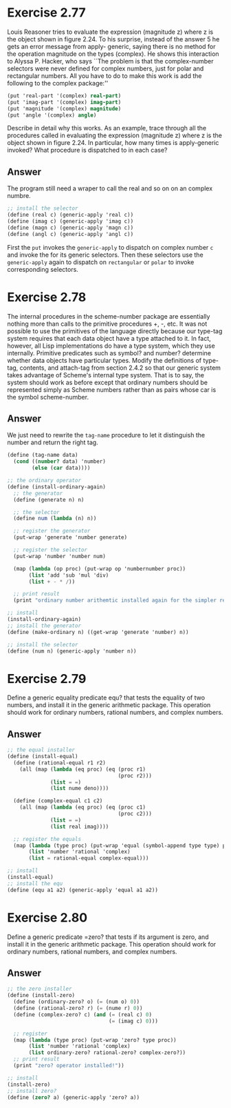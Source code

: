 * Exercise 2.77
Louis Reasoner tries to evaluate the expression (magnitude z) where z is the object shown in figure 2.24. To his surprise, instead of the answer 5 he gets an error message from apply- generic, saying there is no method for the operation magnitude on the types (complex). He shows this interaction to Alyssa P. Hacker, who says ``The problem is that the complex-number selectors were never defined for complex numbers, just for polar and rectangular numbers. All you have to do to make this work is add the following to the complex package:''
#+BEGIN_SRC scheme
(put 'real-part '(complex) real-part)
(put 'imag-part '(complex) imag-part)
(put 'magnitude '(complex) magnitude)
(put 'angle '(complex) angle)
#+END_SRC
Describe in detail why this works. As an example, trace through all the procedures called in evaluating the expression (magnitude z) where z is the object shown in figure 2.24. In particular, how many times is apply-generic invoked? What procedure is dispatched to in each case?
** Answer
The program still need a wraper to call the real and so on on an complex numbre.
#+BEGIN_SRC scheme
;; install the selector
(define (real c) (generic-apply 'real c))
(define (imag c) (generic-apply 'imag c))
(define (magn c) (generic-apply 'magn c))
(define (angl c) (generic-apply 'angl c))
#+END_SRC
First the =put= invokes the =generic-apply= to dispatch on complex number =c= and invoke the for its generic selectors. Then these selectors use the =generic-apply= again to dispatch on =rectangular= or =polar= to invoke corresponding selectors.
* Exercise 2.78
The internal procedures in the scheme-number package are essentially nothing more than calls to the primitive procedures +, -, etc. It was not possible to use the primitives of the language directly because our type-tag system requires that each data object have a type attached to it. In fact, however, all Lisp implementations do have a type system, which they use internally. Primitive predicates such as symbol? and number? determine whether data objects have particular types. Modify the definitions of type-tag, contents, and attach-tag from section 2.4.2 so that our generic system takes advantage of Scheme's internal type system. That is to say, the system should work as before except that ordinary numbers should be represented simply as Scheme numbers rather than as pairs whose car is the symbol scheme-number.
** Answer
We just need to rewrite the =tag-name= procedure to let it distinguish the number and return the right tag.
#+BEGIN_SRC scheme
(define (tag-name data)
  (cond ((number? data) 'number)
        (else (car data))))

;; the ordinary operator
(define (install-ordinary-again)
  ;; the generator
  (define (generate n) n)

  ;; the selector
  (define num (lambda (n) n))

  ;; register the generator
  (put-wrap 'generate 'number generate)

  ;; register the selector
  (put-wrap 'number 'number num)

  (map (lambda (op proc) (put-wrap op 'numbernumber proc))
       (list 'add 'sub 'mul 'div)
       (list + - * /))

  ;; print result
  (print "ordinary number arithemtic installed again for the simpler representation!"))

;; install
(install-ordinary-again)
;; install the generator
(define (make-ordinary n) ((get-wrap 'generate 'number) n))

;; install the selector
(define (num n) (generic-apply 'number n))
#+END_SRC
* Exercise 2.79
Define a generic equality predicate equ? that tests the equality of two numbers, and install it in the generic arithmetic package. This operation should work for ordinary numbers, rational numbers, and complex numbers.
** Answer
#+BEGIN_SRC scheme
;; the equal installer
(define (install-equal)
  (define (rational-equal r1 r2)
    (all (map (lambda (eq proc) (eq (proc r1)
                                    (proc r2)))
              (list = =)
              (list nume deno))))

  (define (complex-equal c1 c2)
    (all (map (lambda (eq proc) (eq (proc c1)
                                    (proc c2)))
              (list = =)
              (list real imag))))

  ;; register the equals
  (map (lambda (type proc) (put-wrap 'equal (symbol-append type type) proc))
       (list 'number 'rational 'complex)
       (list = rational-equal complex-equal)))

;; install
(install-equal)
;; install the equ
(define (equ a1 a2) (generic-apply 'equal a1 a2))
#+END_SRC

* Exercise 2.80
Define a generic predicate =zero? that tests if its argument is zero, and install it in the generic arithmetic package. This operation should work for ordinary numbers, rational numbers, and complex numbers.
** Answer
#+BEGIN_SRC scheme
;; the zero installer
(define (install-zero)
  (define (ordinary-zero? o) (= (num o) 0))
  (define (rational-zero? r) (= (nume r) 0))
  (define (complex-zero? c) (and (= (real c) 0)
                                 (= (imag c) 0)))

  ;; register
  (map (lambda (type proc) (put-wrap 'zero? type proc))
       (list 'number 'rational 'complex)
       (list ordinary-zero? rational-zero? complex-zero?))
  ;; print result
  (print "zero? operator installed!"))

;; install
(install-zero)
;; install zero?
(define (zero? a) (generic-apply 'zero? a))
#+END_SRC

